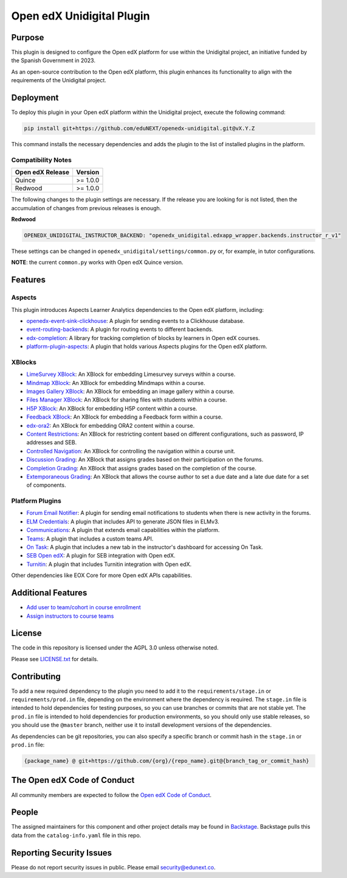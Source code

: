 Open edX Unidigital Plugin
#############################

|ci-badge| |license-badge| |status-badge|

Purpose
*******

This plugin is designed to configure the Open edX platform for use within the
Unidigital project, an initiative funded by the Spanish Government in 2023.

As an open-source contribution to the Open edX platform, this plugin enhances
its functionality to align with the requirements of the Unidigital project.

Deployment
**********

To deploy this plugin in your Open edX platform within the Unidigital project,
execute the following command:

.. code-block::

    pip install git+https://github.com/eduNEXT/openedx-unidigital.git@vX.Y.Z

This command installs the necessary dependencies and adds the plugin to the list
of installed plugins in the platform.

Compatibility Notes
===================

+------------------+--------------+
| Open edX Release | Version      |
+==================+==============+
| Quince           | >= 1.0.0     |
+------------------+--------------+
| Redwood          | >= 1.0.0     |
+------------------+--------------+

The following changes to the plugin settings are necessary. If the release you are looking for is
not listed, then the accumulation of changes from previous releases is enough.

**Redwood**

.. code-block:: yaml

   OPENEDX_UNIDIGITAL_INSTRUCTOR_BACKEND: "openedx_unidigital.edxapp_wrapper.backends.instructor_r_v1"

These settings can be changed in ``openedx_unidigital/settings/common.py`` or, for example, in tutor configurations.

**NOTE**: the current ``common.py`` works with Open edX Quince version.

Features
********

Aspects
=======

This plugin introduces Aspects Learner Analytics dependencies to the Open edX
platform, including:

- `openedx-event-sink-clickhouse <https://github.com/openedx/openedx-event-sink-clickhouse>`_: A plugin for sending events to a Clickhouse database.
- `event-routing-backends <https://github.com/openedx/event-routing-backends>`_: A plugin for routing events to different backends.
- `edx-completion <https://pypi.org/project/edx-completion/>`_: A library for tracking completion of blocks by learners in Open edX courses.
- `platform-plugin-aspects <https://pypi.org/project/platform-plugin-aspects/>`_: A plugin that holds various Aspects plugins for the Open edX platform.

XBlocks
=======

- `LimeSurvey XBlock <https://github.com/eduNEXT/xblock-limesurvey>`_: An XBlock for embedding Limesurvey surveys within a course.
- `Mindmap XBlock <https://github.com/eduNEXT/xblock-mindmap>`_: An XBlock for embedding Mindmaps within a course.
- `Images Gallery XBlock <https://github.com/eduNEXT/xblock-imagesgallery>`_: An XBlock for embedding an image gallery within a course.
- `Files Manager XBlock <https://github.com/eduNEXT/xblock-filesmanager>`_: An XBlock for sharing files with students within a course.
- `H5P XBlock <https://github.com/eduNEXT/h5pxblock>`_: An XBlock for embedding H5P content within a course.
- `Feedback XBlock <https://github.com/eduNEXT/FeedbackXBlock>`_: An XBlock for embedding a Feedback form within a course.
- `edx-ora2 <https://github.com/eduNEXT/edx-ora2>`_: An XBlock for embedding ORA2 content within a course.
- `Content Restrictions <https://github.com/eduNEXT/xblock-content-restrictions>`_: An XBlock for restricting content based on different configurations, such as password, IP addresses and SEB.
- `Controlled Navigation <https://github.com/eduNEXT/xblock-controlled-navigation>`_: An XBlock for controlling the navigation within a course unit.
- `Discussion Grading <https://github.com/eduNEXT/xblock-discussion-grading>`_: An XBlock that assigns grades based on their participation on the forums.
- `Completion Grading <https://github.com/eduNEXT/xblock-completion-grading>`_: An XBlock that assigns grades based on the completion of the course.
- `Extemporaneous Grading <https://github.com/eduNEXT/xblock-extemporaneous-grading>`_: An XBlock that allows the course author to set a due date and a late due date for a set of components.

Platform Plugins
================

- `Forum Email Notifier <https://github.com/eduNEXT/platform-plugin-forum-email-notifier>`_: A plugin for sending email notifications to students when there is new activity in the forums.
- `ELM Credentials <https://github.com/eduNEXT/platform-plugin-elm-credentials>`_: A plugin that includes API to generate JSON files in ELMv3.
- `Communications <https://github.com/eduNEXT/platform-plugin-communications>`_: A plugin that extends email capabilities within the platform.
- `Teams <https://github.com/eduNEXT/platform-plugin-teams>`_: A plugin that includes a custom teams API.
- `On Task <https://github.com/edunext/platform-plugin-ontask>`_: A plugin that includes a new tab in the instructor's dashboard for accessing On Task.
- `SEB Open edX <https://github.com/edunext/seb-openedx.git>`_: A plugin for SEB integration with Open edX.
- `Turnitin <https://github.com/eduNEXT/platform-plugin-turnitin>`_: A plugin that includes Turnitin integration with Open edX.

Other dependencies like EOX Core for more Open edX APIs capabilities.

Additional Features
*******************

- `Add user to team/cohort in course enrollment <./docs/1-add-user-to-team-cohort-in-course-enrollment.rst>`_
- `Assign instructors to course teams <./docs/2-assign-instructors-to-course-teams.rst>`_

License
*******

The code in this repository is licensed under the AGPL 3.0 unless
otherwise noted.

Please see `LICENSE.txt <LICENSE.txt>`_ for details.

Contributing
************

To add a new required dependency to the plugin you need to add it to the
``requirements/stage.in`` or ``requirements/prod.in`` file, depending on the
environment where the dependency is required. The ``stage.in`` file is intended
to hold dependencies for testing purposes, so you can use branches or commits
that are not stable yet. The ``prod.in`` file is intended to hold dependencies
for production environments, so you should only use stable releases, so you
should use the ``@master`` branch, neither use it to install development
versions of the dependencies.

As dependencies can be git repositories, you can also specify a specific
branch or commit hash in the ``stage.in`` or ``prod.in`` file:

.. code-block::

    {package_name} @ git+https://github.com/{org}/{repo_name}.git@{branch_tag_or_commit_hash}


The Open edX Code of Conduct
****************************

All community members are expected to follow the `Open edX Code of Conduct`_.

.. _Open edX Code of Conduct: https://openedx.org/code-of-conduct/

People
******

The assigned maintainers for this component and other project details may be
found in `Backstage`_. Backstage pulls this data from the ``catalog-info.yaml``
file in this repo.

.. _Backstage: https://backstage.openedx.org/catalog/default/component/openedx-unidigital

Reporting Security Issues
*************************

Please do not report security issues in public. Please email security@edunext.co.

.. |pypi-badge| image:: https://img.shields.io/pypi/v/openedx-unidigital.svg
    :target: https://pypi.python.org/pypi/openedx-unidigital/
    :alt: PyPI

.. |ci-badge| image:: https://github.com/eduNEXT/openedx-unidigital/actions/workflows/ci.yml/badge.svg?branch=main
    :target: https://github.com/eduNEXT/openedx-unidigital/actions
    :alt: CI

.. |pyversions-badge| image:: https://img.shields.io/pypi/pyversions/openedx-unidigital.svg
    :target: https://pypi.python.org/pypi/openedx-unidigital/
    :alt: Supported Python versions

.. |license-badge| image:: https://img.shields.io/github/license/eduNEXT/openedx-unidigital.svg
    :target: https://github.com/eduNEXT/openedx-unidigital/blob/main/LICENSE.txt
    :alt: License

.. TODO: Choose one of the statuses below and remove the other status-badge lines.
.. .. |status-badge| image:: https://img.shields.io/badge/Status-Experimental-yellow
.. |status-badge| image:: https://img.shields.io/badge/Status-Maintained-brightgreen
.. .. |status-badge| image:: https://img.shields.io/badge/Status-Deprecated-orange
.. .. |status-badge| image:: https://img.shields.io/badge/Status-Unsupported-red
